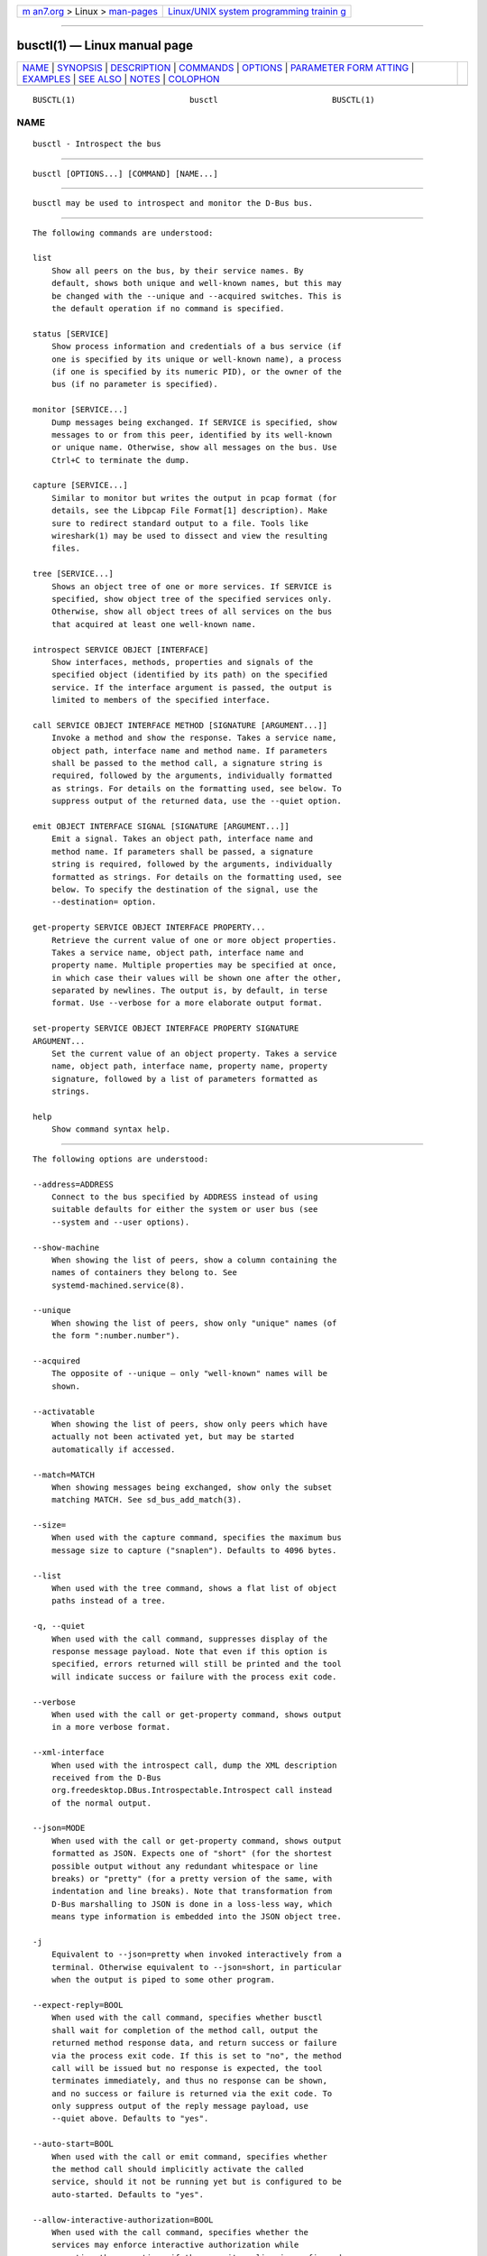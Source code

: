 .. container:: page-top

.. container:: nav-bar

   +----------------------------------+----------------------------------+
   | `m                               | `Linux/UNIX system programming   |
   | an7.org <../../../index.html>`__ | trainin                          |
   | > Linux >                        | g <http://man7.org/training/>`__ |
   | `man-pages <../index.html>`__    |                                  |
   +----------------------------------+----------------------------------+

--------------

busctl(1) — Linux manual page
=============================

+-----------------------------------+-----------------------------------+
| `NAME <#NAME>`__ \|               |                                   |
| `SYNOPSIS <#SYNOPSIS>`__ \|       |                                   |
| `DESCRIPTION <#DESCRIPTION>`__ \| |                                   |
| `COMMANDS <#COMMANDS>`__ \|       |                                   |
| `OPTIONS <#OPTIONS>`__ \|         |                                   |
| `PARAMETER FORM                   |                                   |
| ATTING <#PARAMETER_FORMATTING>`__ |                                   |
| \| `EXAMPLES <#EXAMPLES>`__ \|    |                                   |
| `SEE ALSO <#SEE_ALSO>`__ \|       |                                   |
| `NOTES <#NOTES>`__ \|             |                                   |
| `COLOPHON <#COLOPHON>`__          |                                   |
+-----------------------------------+-----------------------------------+
| .. container:: man-search-box     |                                   |
+-----------------------------------+-----------------------------------+

::

   BUSCTL(1)                        busctl                        BUSCTL(1)

NAME
-------------------------------------------------

::

          busctl - Introspect the bus


---------------------------------------------------------

::

          busctl [OPTIONS...] [COMMAND] [NAME...]


---------------------------------------------------------------

::

          busctl may be used to introspect and monitor the D-Bus bus.


---------------------------------------------------------

::

          The following commands are understood:

          list
              Show all peers on the bus, by their service names. By
              default, shows both unique and well-known names, but this may
              be changed with the --unique and --acquired switches. This is
              the default operation if no command is specified.

          status [SERVICE]
              Show process information and credentials of a bus service (if
              one is specified by its unique or well-known name), a process
              (if one is specified by its numeric PID), or the owner of the
              bus (if no parameter is specified).

          monitor [SERVICE...]
              Dump messages being exchanged. If SERVICE is specified, show
              messages to or from this peer, identified by its well-known
              or unique name. Otherwise, show all messages on the bus. Use
              Ctrl+C to terminate the dump.

          capture [SERVICE...]
              Similar to monitor but writes the output in pcap format (for
              details, see the Libpcap File Format[1] description). Make
              sure to redirect standard output to a file. Tools like
              wireshark(1) may be used to dissect and view the resulting
              files.

          tree [SERVICE...]
              Shows an object tree of one or more services. If SERVICE is
              specified, show object tree of the specified services only.
              Otherwise, show all object trees of all services on the bus
              that acquired at least one well-known name.

          introspect SERVICE OBJECT [INTERFACE]
              Show interfaces, methods, properties and signals of the
              specified object (identified by its path) on the specified
              service. If the interface argument is passed, the output is
              limited to members of the specified interface.

          call SERVICE OBJECT INTERFACE METHOD [SIGNATURE [ARGUMENT...]]
              Invoke a method and show the response. Takes a service name,
              object path, interface name and method name. If parameters
              shall be passed to the method call, a signature string is
              required, followed by the arguments, individually formatted
              as strings. For details on the formatting used, see below. To
              suppress output of the returned data, use the --quiet option.

          emit OBJECT INTERFACE SIGNAL [SIGNATURE [ARGUMENT...]]
              Emit a signal. Takes an object path, interface name and
              method name. If parameters shall be passed, a signature
              string is required, followed by the arguments, individually
              formatted as strings. For details on the formatting used, see
              below. To specify the destination of the signal, use the
              --destination= option.

          get-property SERVICE OBJECT INTERFACE PROPERTY...
              Retrieve the current value of one or more object properties.
              Takes a service name, object path, interface name and
              property name. Multiple properties may be specified at once,
              in which case their values will be shown one after the other,
              separated by newlines. The output is, by default, in terse
              format. Use --verbose for a more elaborate output format.

          set-property SERVICE OBJECT INTERFACE PROPERTY SIGNATURE
          ARGUMENT...
              Set the current value of an object property. Takes a service
              name, object path, interface name, property name, property
              signature, followed by a list of parameters formatted as
              strings.

          help
              Show command syntax help.


-------------------------------------------------------

::

          The following options are understood:

          --address=ADDRESS
              Connect to the bus specified by ADDRESS instead of using
              suitable defaults for either the system or user bus (see
              --system and --user options).

          --show-machine
              When showing the list of peers, show a column containing the
              names of containers they belong to. See
              systemd-machined.service(8).

          --unique
              When showing the list of peers, show only "unique" names (of
              the form ":number.number").

          --acquired
              The opposite of --unique — only "well-known" names will be
              shown.

          --activatable
              When showing the list of peers, show only peers which have
              actually not been activated yet, but may be started
              automatically if accessed.

          --match=MATCH
              When showing messages being exchanged, show only the subset
              matching MATCH. See sd_bus_add_match(3).

          --size=
              When used with the capture command, specifies the maximum bus
              message size to capture ("snaplen"). Defaults to 4096 bytes.

          --list
              When used with the tree command, shows a flat list of object
              paths instead of a tree.

          -q, --quiet
              When used with the call command, suppresses display of the
              response message payload. Note that even if this option is
              specified, errors returned will still be printed and the tool
              will indicate success or failure with the process exit code.

          --verbose
              When used with the call or get-property command, shows output
              in a more verbose format.

          --xml-interface
              When used with the introspect call, dump the XML description
              received from the D-Bus
              org.freedesktop.DBus.Introspectable.Introspect call instead
              of the normal output.

          --json=MODE
              When used with the call or get-property command, shows output
              formatted as JSON. Expects one of "short" (for the shortest
              possible output without any redundant whitespace or line
              breaks) or "pretty" (for a pretty version of the same, with
              indentation and line breaks). Note that transformation from
              D-Bus marshalling to JSON is done in a loss-less way, which
              means type information is embedded into the JSON object tree.

          -j
              Equivalent to --json=pretty when invoked interactively from a
              terminal. Otherwise equivalent to --json=short, in particular
              when the output is piped to some other program.

          --expect-reply=BOOL
              When used with the call command, specifies whether busctl
              shall wait for completion of the method call, output the
              returned method response data, and return success or failure
              via the process exit code. If this is set to "no", the method
              call will be issued but no response is expected, the tool
              terminates immediately, and thus no response can be shown,
              and no success or failure is returned via the exit code. To
              only suppress output of the reply message payload, use
              --quiet above. Defaults to "yes".

          --auto-start=BOOL
              When used with the call or emit command, specifies whether
              the method call should implicitly activate the called
              service, should it not be running yet but is configured to be
              auto-started. Defaults to "yes".

          --allow-interactive-authorization=BOOL
              When used with the call command, specifies whether the
              services may enforce interactive authorization while
              executing the operation, if the security policy is configured
              for this. Defaults to "yes".

          --timeout=SECS
              When used with the call command, specifies the maximum time
              to wait for method call completion. If no time unit is
              specified, assumes seconds. The usual other units are
              understood, too (ms, us, s, min, h, d, w, month, y). Note
              that this timeout does not apply if --expect-reply=no is
              used, as the tool does not wait for any reply message then.
              When not specified or when set to 0, the default of "25s" is
              assumed.

          --augment-creds=BOOL
              Controls whether credential data reported by list or status
              shall be augmented with data from /proc/. When this is turned
              on, the data shown is possibly inconsistent, as the data read
              from /proc/ might be more recent than the rest of the
              credential information. Defaults to "yes".

          --watch-bind=BOOL
              Controls whether to wait for the specified AF_UNIX bus socket
              to appear in the file system before connecting to it.
              Defaults to off. When enabled, the tool will watch the file
              system until the socket is created and then connect to it.

          --destination=SERVICE
              Takes a service name. When used with the emit command, a
              signal is emitted to the specified service.

          --user
              Talk to the service manager of the calling user, rather than
              the service manager of the system.

          --system
              Talk to the service manager of the system. This is the
              implied default.

          -H, --host=
              Execute the operation remotely. Specify a hostname, or a
              username and hostname separated by "@", to connect to. The
              hostname may optionally be suffixed by a port ssh is
              listening on, separated by ":", and then a container name,
              separated by "/", which connects directly to a specific
              container on the specified host. This will use SSH to talk to
              the remote machine manager instance. Container names may be
              enumerated with machinectl -H HOST. Put IPv6 addresses in
              brackets.

          -M, --machine=
              Execute operation on a local container. Specify a container
              name to connect to, optionally prefixed by a user name to
              connect as and a separating "@" character. If the special
              string ".host" is used in place of the container name, a
              connection to the local system is made (which is useful to
              connect to a specific user's user bus: "--user
              --machine=lennart@.host"). If the "@" syntax is not used, the
              connection is made as root user. If the "@" syntax is used
              either the left hand side or the right hand side may be
              omitted (but not both) in which case the local user name and
              ".host" are implied.

          -l, --full
              Do not ellipsize the output in list command.

          --no-pager
              Do not pipe output into a pager.

          --no-legend
              Do not print the legend, i.e. column headers and the footer
              with hints.

          -h, --help
              Print a short help text and exit.

          --version
              Print a short version string and exit.


---------------------------------------------------------------------------------

::

          The call and set-property commands take a signature string
          followed by a list of parameters formatted as string (for details
          on D-Bus signature strings, see the Type system chapter of the
          D-Bus specification[2]). For simple types, each parameter
          following the signature should simply be the parameter's value
          formatted as string. Positive boolean values may be formatted as
          "true", "yes", "on", or "1"; negative boolean values may be
          specified as "false", "no", "off", or "0". For arrays, a numeric
          argument for the number of entries followed by the entries shall
          be specified. For variants, the signature of the contents shall
          be specified, followed by the contents. For dictionaries and
          structs, the contents of them shall be directly specified.

          For example,

              s jawoll

          is the formatting of a single string "jawoll".

              as 3 hello world foobar

          is the formatting of a string array with three entries, "hello",
          "world" and "foobar".

              a{sv} 3 One s Eins Two u 2 Yes b true

          is the formatting of a dictionary array that maps strings to
          variants, consisting of three entries. The string "One" is
          assigned the string "Eins". The string "Two" is assigned the
          32-bit unsigned integer 2. The string "Yes" is assigned a
          positive boolean.

          Note that the call, get-property, introspect commands will also
          generate output in this format for the returned data. Since this
          format is sometimes too terse to be easily understood, the call
          and get-property commands may generate a more verbose, multi-line
          output when passed the --verbose option.


---------------------------------------------------------

::

          Example 1. Write and Read a Property

          The following two commands first write a property and then read
          it back. The property is found on the "/org/freedesktop/systemd1"
          object of the "org.freedesktop.systemd1" service. The name of the
          property is "LogLevel" on the "org.freedesktop.systemd1.Manager"
          interface. The property contains a single string:

              # busctl set-property org.freedesktop.systemd1 /org/freedesktop/systemd1 org.freedesktop.systemd1.Manager LogLevel s debug
              # busctl get-property org.freedesktop.systemd1 /org/freedesktop/systemd1 org.freedesktop.systemd1.Manager LogLevel
              s "debug"

          Example 2. Terse and Verbose Output

          The following two commands read a property that contains an array
          of strings, and first show it in terse format, followed by
          verbose format:

              $ busctl get-property org.freedesktop.systemd1 /org/freedesktop/systemd1 org.freedesktop.systemd1.Manager Environment
              as 2 "LANG=en_US.UTF-8" "PATH=/usr/local/sbin:/usr/local/bin:/usr/sbin:/usr/bin"
              $ busctl get-property --verbose org.freedesktop.systemd1 /org/freedesktop/systemd1 org.freedesktop.systemd1.Manager Environment
              ARRAY "s" {
                      STRING "LANG=en_US.UTF-8";
                      STRING "PATH=/usr/local/sbin:/usr/local/bin:/usr/sbin:/usr/bin";
              };

          Example 3. Invoking a Method

          The following command invokes the "StartUnit" method on the
          "org.freedesktop.systemd1.Manager" interface of the
          "/org/freedesktop/systemd1" object of the
          "org.freedesktop.systemd1" service, and passes it two strings
          "cups.service" and "replace". As a result of the method call, a
          single object path parameter is received and shown:

              # busctl call org.freedesktop.systemd1 /org/freedesktop/systemd1 org.freedesktop.systemd1.Manager StartUnit ss "cups.service" "replace"
              o "/org/freedesktop/systemd1/job/42684"


---------------------------------------------------------

::

          dbus-daemon(1), D-Bus[3], sd-bus(3), systemd(1), machinectl(1),
          wireshark(1)


---------------------------------------------------

::

           1. Libpcap File Format
              https://wiki.wireshark.org/Development/LibpcapFileFormat

           2. Type system chapter of the D-Bus specification
              http://dbus.freedesktop.org/doc/dbus-specification.html#type-system

           3. D-Bus
              https://www.freedesktop.org/wiki/Software/dbus

COLOPHON
---------------------------------------------------------

::

          This page is part of the systemd (systemd system and service
          manager) project.  Information about the project can be found at
          ⟨http://www.freedesktop.org/wiki/Software/systemd⟩.  If you have
          a bug report for this manual page, see
          ⟨http://www.freedesktop.org/wiki/Software/systemd/#bugreports⟩.
          This page was obtained from the project's upstream Git repository
          ⟨https://github.com/systemd/systemd.git⟩ on 2021-08-27.  (At that
          time, the date of the most recent commit that was found in the
          repository was 2021-08-27.)  If you discover any rendering
          problems in this HTML version of the page, or you believe there
          is a better or more up-to-date source for the page, or you have
          corrections or improvements to the information in this COLOPHON
          (which is not part of the original manual page), send a mail to
          man-pages@man7.org

   systemd 249                                                    BUSCTL(1)

--------------

Pages that refer to this page: `sd-bus(3) <../man3/sd-bus.3.html>`__, 
`sd_bus_add_node_enumerator(3) <../man3/sd_bus_add_node_enumerator.3.html>`__, 
`sd_bus_add_object(3) <../man3/sd_bus_add_object.3.html>`__, 
`sd_bus_add_object_manager(3) <../man3/sd_bus_add_object_manager.3.html>`__, 
`sd_bus_emit_signal(3) <../man3/sd_bus_emit_signal.3.html>`__

--------------

--------------

.. container:: footer

   +-----------------------+-----------------------+-----------------------+
   | HTML rendering        |                       | |Cover of TLPI|       |
   | created 2021-08-27 by |                       |                       |
   | `Michael              |                       |                       |
   | Ker                   |                       |                       |
   | risk <https://man7.or |                       |                       |
   | g/mtk/index.html>`__, |                       |                       |
   | author of `The Linux  |                       |                       |
   | Programming           |                       |                       |
   | Interface <https:     |                       |                       |
   | //man7.org/tlpi/>`__, |                       |                       |
   | maintainer of the     |                       |                       |
   | `Linux man-pages      |                       |                       |
   | project <             |                       |                       |
   | https://www.kernel.or |                       |                       |
   | g/doc/man-pages/>`__. |                       |                       |
   |                       |                       |                       |
   | For details of        |                       |                       |
   | in-depth **Linux/UNIX |                       |                       |
   | system programming    |                       |                       |
   | training courses**    |                       |                       |
   | that I teach, look    |                       |                       |
   | `here <https://ma     |                       |                       |
   | n7.org/training/>`__. |                       |                       |
   |                       |                       |                       |
   | Hosting by `jambit    |                       |                       |
   | GmbH                  |                       |                       |
   | <https://www.jambit.c |                       |                       |
   | om/index_en.html>`__. |                       |                       |
   +-----------------------+-----------------------+-----------------------+

--------------

.. container:: statcounter

   |Web Analytics Made Easy - StatCounter|

.. |Cover of TLPI| image:: https://man7.org/tlpi/cover/TLPI-front-cover-vsmall.png
   :target: https://man7.org/tlpi/
.. |Web Analytics Made Easy - StatCounter| image:: https://c.statcounter.com/7422636/0/9b6714ff/1/
   :class: statcounter
   :target: https://statcounter.com/
